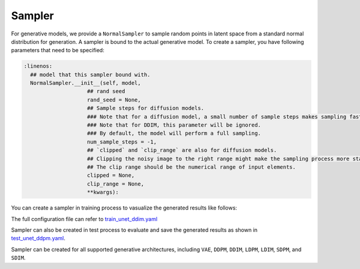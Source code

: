 ========
Sampler
========

For generative models, we provide a ``NormalSampler`` to sample random points in latent space from a standard normal distribution for generation.
A sampler is bound to the actual generative model. To create a sampler, you have following parameters that need to be specified:

.. code-block:: python

  :linenos:
    ## model that this sampler bound with.
    NormalSampler.__init__(self, model, 
                      ## rand seed
                      rand_seed = None,
                      ## Sample steps for diffusion models.
                      ### Note that for a diffusion model, a small number of sample steps makes sampling faster, but it can lead to unstable results.
                      ### Note that for DDIM, this parameter will be ignored.   
                      ### By default, the model will perform a full sampling.
                      num_sample_steps = -1,
                      ## `clipped` and `clip_range` are also for diffusion models.
                      ## Clipping the noisy image to the right range might make the sampling process more stable. 
                      ## The clip range should be the numerical range of input elements.
                      clipped = None, 
                      clip_range = None, 
                      **kwargs):

You can create a sampler in training process to vasualize the generated results like follows:

.. code-block:: yaml
  :linenos:

  sampler:
    num_sample_steps: 100
    rand_seed: 2024
    clipped: true
    clip_range: [-1.0, 1.0]

The full configuration file can refer to `train_unet_ddim.yaml <train_unet_ddim.html>`_

Sampler can also be created in test process to evaluate and save the generated results as shown in `test_unet_ddpm.yaml <test_unet_ddpm.html>`_.

.. code-block:: yaml
  :linenos:

  eval_gen:
    gen_dir: path/to/results/gen/mnist/ddpm
    sampler:
      clipped: true
      clip_range: [-1.0, 1.0]
      num_sample_steps: 1000
    random_sample_num: 100

Sampler can be created for all supported generative architectures, including ``VAE``, ``DDPM``, ``DDIM``, ``LDPM``, ``LDIM``, ``SDPM``, and ``SDIM``.